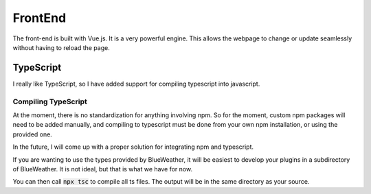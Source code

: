 FrontEnd
========

The front-end is built with Vue.js. It is a very powerful engine. This allows
the webpage to change or update seamlessly without having to reload the page.

TypeScript
----------

I really like TypeScript, so I have added support for compiling typescript
into javascript.

Compiling TypeScript
^^^^^^^^^^^^^^^^^^^^

At the moment, there is no standardization for anything involving npm. So for
the moment, custom npm packages will need to be added manually, and compiling
to typescript must be done from your own npm installation, or using the
provided one.

In the future, I will come up with a proper solution for integrating npm and
typescript.

If you are wanting to use the types provided by BlueWeather, it will be easiest
to develop your plugins in a subdirectory of BlueWeather. It is not ideal, but
that is what we have for now.

You can then call :code:`npx tsc` to compile all ts files. The output will be
in the same directory as your source.